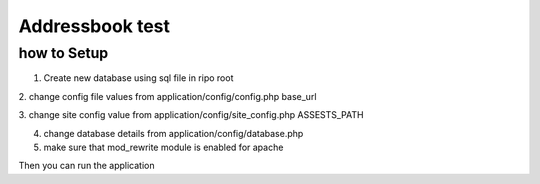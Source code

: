 ###################
Addressbook test
###################


*******************
how to Setup
*******************
1. Create new database using sql file in ripo root

2. change config file values from application/config/config.php
base_url

3. change site config value from application/config/site_config.php
ASSESTS_PATH

4. change database details from application/config/database.php

5. make sure that mod_rewrite module is enabled for apache


Then you can run the application
